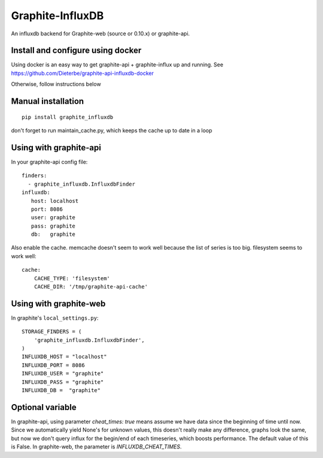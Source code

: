 Graphite-InfluxDB
=================

An influxdb backend for Graphite-web (source or 0.10.x) or graphite-api.


Install and configure using docker
----------------------------------

Using docker is an easy way to get graphite-api + graphite-influx up and running.
See https://github.com/Dieterbe/graphite-api-influxdb-docker

Otherwise, follow instructions below


Manual installation
-------------------

::

    pip install graphite_influxdb

don't forget to run maintain_cache.py, which keeps the cache up to date in a loop

Using with graphite-api
-----------------------

In your graphite-api config file::

    finders:
      - graphite_influxdb.InfluxdbFinder
    influxdb:
       host: localhost
       port: 8086
       user: graphite
       pass: graphite
       db:   graphite

Also enable the cache. memcache doesn't seem to work well because the list of series is too big.
filesystem seems to work well::

    cache:
        CACHE_TYPE: 'filesystem'
        CACHE_DIR: '/tmp/graphite-api-cache'


Using with graphite-web
-----------------------

In graphite's ``local_settings.py``::

    STORAGE_FINDERS = (
        'graphite_influxdb.InfluxdbFinder',
    )
    INFLUXDB_HOST = "localhost"
    INFLUXDB_PORT = 8086
    INFLUXDB_USER = "graphite"
    INFLUXDB_PASS = "graphite"
    INFLUXDB_DB =  "graphite"


Optional variable
-----------------

In graphite-api, using parameter `cheat_times: true`
means assume we have data since the beginning of time until now.
Since we automatically yield None's for unknown values, this
doesn't really make any difference, graphs look the same,
but now we don't query influx for the begin/end of each timeseries,
which boosts performance.
The default value of this is False.
In graphite-web, the parameter is `INFLUXDB_CHEAT_TIMES`.
